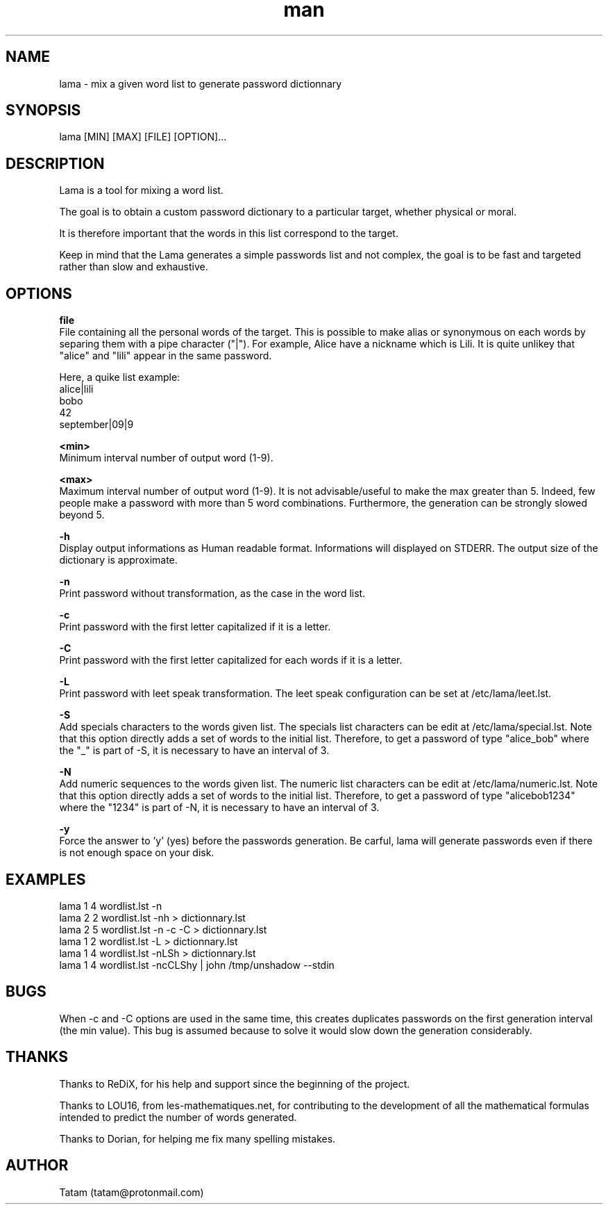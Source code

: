 \"
\" lama.man
\" 
\" Made by Tatam
\" Login   <tatam@protonmail.com>
\" 
\" Started on  Fri Oct 14 21:03:12 2016 Tatam
\" Last update Wed May 23 21:48:27 2018 Tatam
\"
.TH man 1 "Mai 2018" "1.1" "lama man page"
.SH NAME
lama \- mix a given word list to generate password dictionnary
.SH SYNOPSIS
lama [MIN] [MAX] [FILE] [OPTION]...
.SH DESCRIPTION
Lama is a tool for mixing a word list.

The goal is to obtain a custom password dictionary to a particular target, whether physical or moral.

It is therefore important that the words in this list correspond to the target.

Keep in mind that the Lama generates a simple passwords list and not complex, the goal is to be fast and targeted rather than slow and exhaustive.
.SH OPTIONS

.BR file 
    File containing all the personal words of the target. This is possible to make alias or synonymous on each words by separing them with a pipe character ("|"). For example, Alice have a nickname which is Lili. It is quite unlikey that "alice" and "lili" appear in the same password.
    
Here, a quike list example:
    alice|lili
    bobo
    42
    september|09|9

.BR <min>
    Minimum interval number of output word (1-9).

.BR <max>
    Maximum interval number of output word (1-9). It is not advisable/useful to make the max greater than 5. Indeed, few people make a password with more than 5 word combinations. Furthermore, the generation can be strongly slowed beyond 5.

.BR -h
    Display output informations as Human readable format. Informations will displayed on STDERR. The output size of the dictionary is approximate.

.BR -n
    Print password without transformation, as the case in the word list.

.BR -c
    Print password with the first letter capitalized if it is a letter.

.BR -C
    Print password with the first letter capitalized for each words if it is a letter.

.BR -L
    Print password with leet speak transformation. The leet speak configuration can be set at /etc/lama/leet.lst.
    
.BR -S
    Add specials characters to the words given list. The specials list characters can be edit at /etc/lama/special.lst. Note that this option directly adds a set of words to the initial list. Therefore, to get a password of type "alice_bob" where the "_" is part of -S, it is necessary to have an interval of 3.

.BR -N
    Add numeric sequences to the words given list. The numeric list characters can be edit at /etc/lama/numeric.lst. Note that this option directly adds a set of words to the initial list. Therefore, to get a password of type "alicebob1234" where the "1234" is part of -N, it is necessary to have an interval of 3.

.BR -y
    Force the answer to 'y' (yes) before the passwords generation. Be carful, lama will generate passwords even if there is not enough space on your disk.

.SH EXAMPLES
    lama 1 4 wordlist.lst -n
    lama 2 2 wordlist.lst -nh > dictionnary.lst
    lama 2 5 wordlist.lst -n -c -C > dictionnary.lst
    lama 1 2 wordlist.lst -L > dictionnary.lst
    lama 1 4 wordlist.lst -nLSh > dictionnary.lst
    lama 1 4 wordlist.lst -ncCLShy | john /tmp/unshadow --stdin

.SH BUGS
When -c and -C options are used in the same time, this creates duplicates passwords on the first generation interval (the min value). This bug is assumed because to solve it would slow down the generation considerably.
.SH THANKS
Thanks to ReDiX, for his help and support since the beginning of the project.

Thanks to LOU16, from les-mathematiques.net, for contributing to the development of all the mathematical formulas intended to predict the number of words generated.

Thanks to Dorian, for helping me fix many spelling mistakes.
.SH AUTHOR
Tatam (tatam@protonmail.com)
